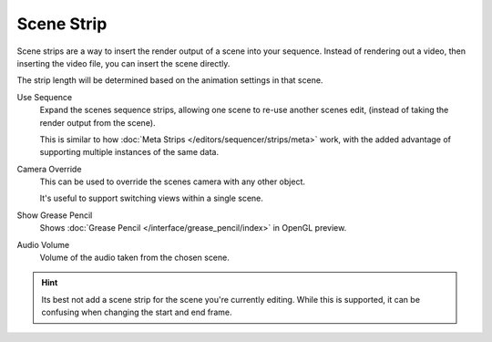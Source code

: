 
***********
Scene Strip
***********

Scene strips are a way to insert the render output of a scene into your sequence.
Instead of rendering out a video, then inserting the video file, you can insert the scene directly.

The strip length will be determined based on the animation settings in that scene.

Use Sequence
   Expand the scenes sequence strips, allowing one scene to re-use another scenes edit,
   (instead of taking the render output from the scene).

   This is similar to how :doc:`Meta Strips </editors/sequencer/strips/meta>` work,
   with the added advantage of supporting multiple instances of the same data.
Camera Override
   This can be used to override the scenes camera with any other object.

   It's useful to support switching views within a single scene.
Show Grease Pencil
   Shows :doc:`Grease Pencil </interface/grease_pencil/index>` in OpenGL preview.
Audio Volume
   Volume of the audio taken from the chosen scene.

.. hint::

   Its best not add a scene strip for the scene you're currently editing.
   While this is supported, it can be confusing when changing the start and end frame.
